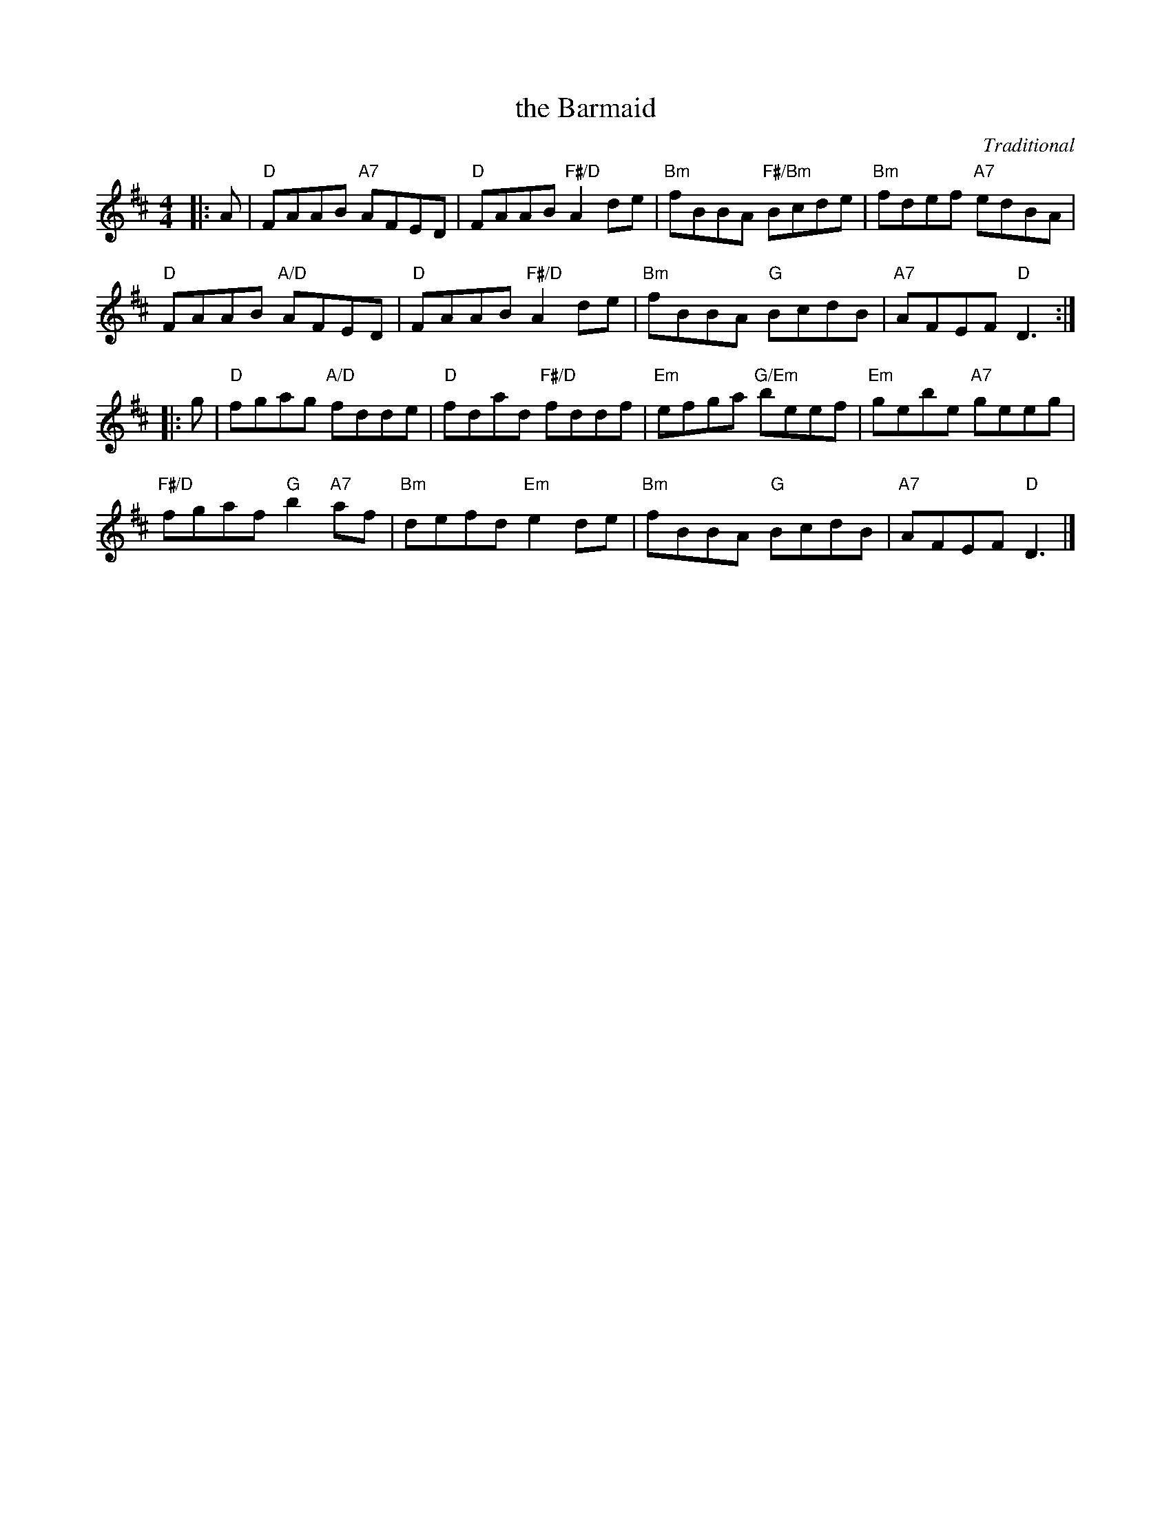 X: 09
T: the Barmaid
C: Traditional
R: 4/4
N: Suggested tune for Hedwig's Reel
N: AKA "Maid behind the Bar" and "Judy's Reel"
B: RSCDS "A Second Book of Graded Scottish Country Dances" (Graded 2) p.19
Z: 2011 John Chambers <jc:trillian.mit.edu>
M: 4/4
L: 1/8
K: D
|: A |\
"D"FAAB "A7"AFED | "D"FAAB "F#/D"A2de | "Bm"fBBA "F#/Bm"Bcde | "Bm"fdef "A7"edBA |
"D"FAAB "A/D"AFED | "D"FAAB "F#/D"A2de | "Bm"fBBA "G"BcdB | "A7"AFEF "D"D3 :|
|: g |\
"D"fgag "A/D"fdde | "D"fdad "F#/D"fddf | "Em"efga "G/Em"beef | "Em"gebe "A7"geeg |
"F#/D"fgaf "G"b2"A7"af | "Bm"defd "Em"e2de | "Bm"fBBA "G"BcdB | "A7"AFEF "D"D3 |]
